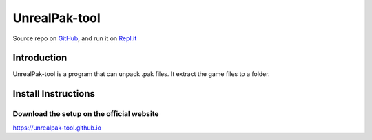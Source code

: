 
===========
UnrealPak-tool
===========

.. image:: logo.png
    :align: center
    :alt: UnrealPak-tool

.. image:: https://img.shields.io/badge/author-SamuelLouf-lightgray.svg
    :target: https://ppizarror.com
    :alt: @ppizarror

.. image:: https://img.shields.io/badge/license-MIT-blue.svg
    :target: https://opensource.org/licenses/MIT
    :alt: License MIT

.. image:: https://img.shields.io/badge/Windows-8,9,10,11-skyblue.svg
    :target: https://www.microsoft.com/windows/
    :alt: For Windows 8,9,10, and 11
    
.. image:: https://img.shields.io/github/actions/workflow/status/UnrealPak-tool/unrealpak-tool-lastest/ci.yml?branch=master
    :target: https://github.com/UnrealPak-tool/unrealpak-tool-lastest/actions/workflows/ci.yml
    :alt: Build status
    
.. image:: https://readthedocs.org/projects/unrealpak-tool/badge/?version=latest
    :target: https://unrealpak-tool.readthedocs.io
    :alt: Documentation Status

.. image:: https://img.shields.io/github/issues/ppizarror/pygame-menu
    :target: https://github.com/UnrealPak-tool/unrealpak-tool-lastest/issues
    :alt: Open issues

Source repo on `GitHub <https://github.com/UnrealPak-tool/UnrealPak-tool-lastest>`_, 
and run it on `Repl.it <https://replit.com/@UnrealPaktool/UnrealPak-tool-installer>`_

Introduction
============

UnrealPak-tool is a program that can unpack .pak files. It extract the game files to a folder.


Install Instructions
====================

Download the setup on the official website
------------------------------------------
https://unrealpak-tool.github.io
